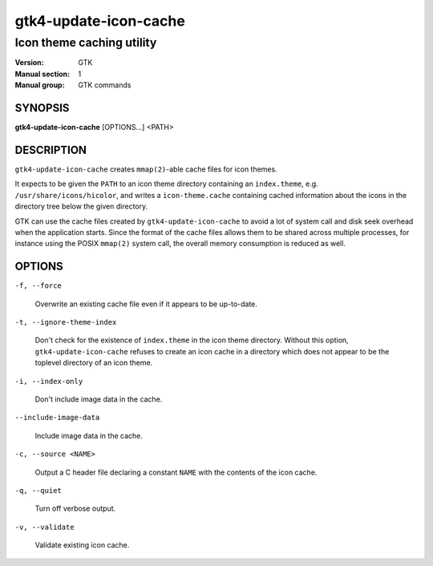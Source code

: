 .. _gtk4-update-icon-cache(1):

======================
gtk4-update-icon-cache
======================

--------------------------
Icon theme caching utility
--------------------------

:Version: GTK
:Manual section: 1
:Manual group: GTK commands

SYNOPSIS
--------

|   **gtk4-update-icon-cache** [OPTIONS...] <PATH>

DESCRIPTION
-----------

``gtk4-update-icon-cache`` creates ``mmap(2)``-able cache files for icon themes.

It expects to be given the ``PATH`` to an icon theme directory containing an
``index.theme``, e.g. ``/usr/share/icons/hicolor``, and writes a
``icon-theme.cache`` containing cached information about the icons in the
directory tree below the given directory.

GTK can use the cache files created by ``gtk4-update-icon-cache`` to avoid a lot
of system call and disk seek overhead when the application starts. Since the
format of the cache files allows them to be shared across multiple processes,
for instance using the POSIX ``mmap(2)`` system call, the overall memory
consumption is reduced as well.

OPTIONS
-------

``-f, --force``

  Overwrite an existing cache file even if it appears to be up-to-date.

``-t, --ignore-theme-index``

  Don't check for the existence of ``index.theme`` in the icon theme directory.
  Without this option, ``gtk4-update-icon-cache`` refuses to create an icon
  cache in a directory which does not appear to be the toplevel directory of an
  icon theme.

``-i, --index-only``

  Don't include image data in the cache.

``--include-image-data``

  Include image data in the cache.

``-c, --source <NAME>``

  Output a C header file declaring a constant ``NAME`` with the contents of the
  icon cache.

``-q, --quiet``

  Turn off verbose output.

``-v, --validate``

  Validate existing icon cache.
